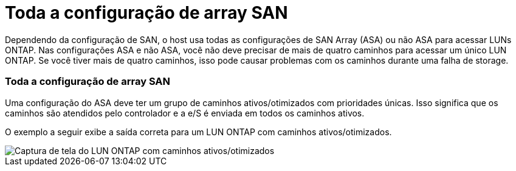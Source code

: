 = Toda a configuração de array SAN
:allow-uri-read: 


Dependendo da configuração de SAN, o host usa todas as configurações de SAN Array (ASA) ou não ASA para acessar LUNs ONTAP. Nas configurações ASA e não ASA, você não deve precisar de mais de quatro caminhos para acessar um único LUN ONTAP. Se você tiver mais de quatro caminhos, isso pode causar problemas com os caminhos durante uma falha de storage.



=== Toda a configuração de array SAN

Uma configuração do ASA deve ter um grupo de caminhos ativos/otimizados com prioridades únicas. Isso significa que os caminhos são atendidos pelo controlador e a e/S é enviada em todos os caminhos ativos.

O exemplo a seguir exibe a saída correta para um LUN ONTAP com caminhos ativos/otimizados.

image::asa.png[Captura de tela do LUN ONTAP com caminhos ativos/otimizados]
